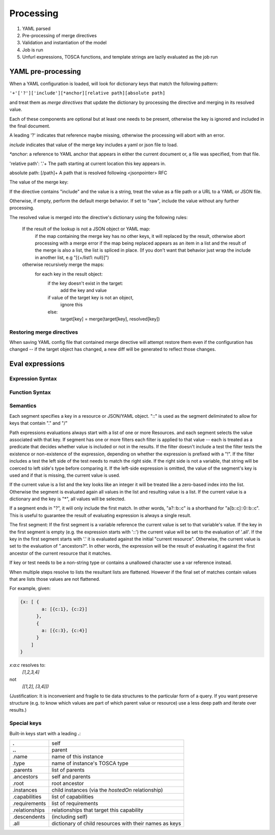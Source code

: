 Processing
==========

1. YAML parsed
2. Pre-processing of merge directives
3. Validation and instantiation of the model
4. Job is run
5. Unfurl expressions, TOSCA functions, and template strings are lazily evaluated as the job run

YAML pre-processing
--------------------

When a YAML configuration is loaded, will look for dictionary keys that match the following pattern:

``'+'['?']['include'][*anchor][relative path][absolute path]``

and treat them as `merge directives` that update the dictionary by processing the directive and merging in its resolved value.

.. productionlist::
     merge key      : "+"["?"]["include"][anchor][relative_path][absolute_path]
     anchor         : "*"[PCHAR]*[PCHAR except "."]
     relative_path  : "."+
     absolute_path  : ["/" PCHAR*]+
     PCHAR           : any printable character except "/"


Each of these components are optional but at least one needs to be present, otherwise the key is ignored and included in the final document.

A leading '?' indicates that reference maybe missing, otherwise the processing will abort with an error.

`include` indicates that value of the merge key includes a yaml or json file to load.

`*anchor`: a reference to YAML anchor that appears in either the current document or, a file was specified, from that file.

'relative path': '.'+ The path starting at current location this key appears in.

absolute path: [/path]+ A path that is resolved following <jsonpointer> RFC

The value of the merge key:

If the directive contains "include" and the value is a string, treat the value as a file path or a URL to a YAML or JSON file.

Otherwise, if empty, perform the default merge behavior. If set to "raw", include the value without any further processing.

The resolved value is merged into the directive's dictionary using the following rules:

  If the result of the lookup is not a JSON object or YAML map:
    if the map containing the merge key has no other keys, it will replaced by the result, otherwise abort processing with a merge error
    if the map being replaced appears as an item in a list and the result of the merge is also a list, the list is spliced in place.
    (If you don't want that behavior just wrap the include in another list, e.g "[{+/list1: null}]")

  otherwise recursively merge the maps:
    for each key in the result object:
      if the key doesn't exist in the target:
        add the key and value
      if value of the target key is not an object,
        ignore this
      else:
        target[key] = merge(target[key], resolved[key])

Restoring merge directives
~~~~~~~~~~~~~~~~~~~~~~~~~~
When saving YAML config file that contained merge directive will attempt restore them even if the configuration has changed -- if the target object has changed, a new diff will be generated to reflect those changes.


Eval expressions
----------------

Expression Syntax
~~~~~~~~~~~~~~~~~~

.. productionlist::
     expr    : segment? ("::" segment)*
     segment : [key] ("[" filter "]")* ["?"]
     key     : name | integer | var | "*"
     filter  : ['!'] [expr] [("!=" | "=") test]
     test    : var | ([^$[]:?])+
     var     : "$" name

Function Syntax
~~~~~~~~~~~~~~~~

.. productionlist::
    eval    : expr | func
    vars    : dict
    trace   : integer
    foreach : (key?, value?) | expr
    func    : args
    kw      : dict
    args    : any

Semantics
~~~~~~~~~

Each segment specifies a key in a resource or JSON/YAML object.
"::" is used as the segment deliminated to allow for keys that contain "." and "/"

Path expressions evaluations always start with a list of one or more Resources.
and each segment selects the value associated with that key.
If segment has one or more filters
each filter is applied to that value -- each is treated as a predicate
that decides whether value is included or not in the results.
If the filter doesn't include a test the filter tests the existence or non-existence of the expression,
depending on whether the expression is prefixed with a "!".
If the filter includes a test the left side of the test needs to match the right side.
If the right side is not a variable, that string will be coerced to left side's type before comparing it.
If the left-side expression is omitted, the value of the segment's key is used and if that is missing, the current value is used.

If the current value is a list and the key looks like an integer
it will be treated like a zero-based index into the list.
Otherwise the segment is evaluated again all values in the list and resulting value is a list.
If the current value is a dictionary and the key is "*", all values will be selected.

If a segment ends in "?", it will only include the first match.
In other words, "a?::b::c" is a shorthand for "a[b::c]::0::b::c".
This is useful to guarantee the result of evaluating expression is always a single result.

The first segment:
If the first segment is a variable reference the current value is set to that variable's value.
If the key in the first segment is empty (e.g. the expression starts with '::') the current value will be set to the evaluation of '.all'.
If the key in the first segment starts with '.' it is evaluated against the initial "current resource".
Otherwise, the current value is set to the evaluation of ".ancestors?". In other words,
the expression will be the result of evaluating it against the first ancestor of the current resource that it matches.

If key or test needs to be a non-string type or contains a unallowed character use a var reference instead.

When multiple steps resolve to lists the resultant lists are flattened.
However if the final set of matches contain values that are lists those values are not flattened.

For example, given:

.. code-block:: javascript

 {x: [ {
         a: [{c:1}, {c:2}]
       },
       {
         a: [{c:3}, {c:4}]
       }
     ]
 }

`x:a:c` resolves to:
 `[1,2,3,4]`
not
 `[[1,2], [3,4]])`

(Justification: It is inconvenient and fragile to tie data structures to the particular form of a query.
If you want preserve structure (e.g. to know which values are part
of which parent value or resource) use a less deep path and iterate over results.)


Special keys
~~~~~~~~~~~~~
Built-in keys start with a leading **.**:

============== ========================================================
**.**          self
**..**         parent
.name          name of this instance
.type          name of instance's TOSCA type
.parents       list of parents
.ancestors     self and parents
.root          root ancestor
.instances     child instances (via the `hostedOn` relationship)
.capabilities  list of capabilities
.requirements  list of requirements
.relationships relationships that target this capability
.descendents   (including self)
.all           dictionary of child resources with their names as keys
============== ========================================================
